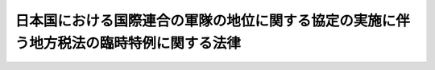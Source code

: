 .. _S29HO188:

========================================================================================
日本国における国際連合の軍隊の地位に関する協定の実施に伴う地方税法の臨時特例に関する法律
========================================================================================

.. raw:: html
    
    
    <b>日本国における国際連合の軍隊の地位に関する協定の実施に伴う地方税法の臨時特例に関する法律<br>
    （昭和二十九年六月二十一日法律第百八十八号）</b><br><br><div align="right">最終改正：平成一一年一二月二二日法律第一六〇号</div><br>
    <p>
    </p><div class="arttitle"><a name="1000000000000000000000000000000000000000000000000100000000000000000000000000000">（この法律の目的）</a>
    </div><div class="item"><b>第一条</b>
    <a name="1000000000000000000000000000000000000000000000000100000000001000000000000000000"></a>
    　この法律は、日本国における国際連合の軍隊の地位に関する協定を実施するため、<a href="/cgi-bin/idxrefer.cgi?H_FILE=%8f%ba%93%f1%8c%dc%96%40%93%f1%93%f1%98%5a&amp;REF_NAME=%92%6e%95%fb%90%c5%96%40&amp;ANCHOR_F=&amp;ANCHOR_T=" target="inyo">地方税法</a>
    （昭和二十五年法律第二百二十六号）の特例を設けることを目的とする。
    </div>
    
    <p>
    </p><div class="arttitle"><a name="1000000000000000000000000000000000000000000000000200000000000000000000000000000">（用語の意義）</a>
    </div><div class="item"><b>第二条</b>
    <a name="1000000000000000000000000000000000000000000000000200000000001000000000000000000"></a>
    　この法律において左の各号に掲げる用語の意義は、当該各号に定めるところによる。
    <div class="number"><b><a name="1000000000000000000000000000000000000000000000000200000000001000000001000000000">一</a>
    </b>
    　派遣国　日本国における国際連合の軍隊の地位に関する協定（以下「国連軍協定」という。）第一条に規定する派遣国をいう。
    </div>
    <div class="number"><b><a name="1000000000000000000000000000000000000000000000000200000000001000000002000000000">二</a>
    </b>
    　国際連合の軍隊　派遣国の陸軍、海軍又は空軍で国連軍協定第一条に規定する国際連合の諸決議に従う行動に従事するために派遣されているものをいう。
    </div>
    <div class="number"><b><a name="1000000000000000000000000000000000000000000000000200000000001000000003000000000">三</a>
    </b>
    　国際連合の軍隊の構成員　国際連合の軍隊に属し、現に服役中の軍人で日本国内にある間におけるものをいう。
    </div>
    <div class="number"><b><a name="1000000000000000000000000000000000000000000000000200000000001000000004000000000">四</a>
    </b>
    　軍属　派遣国の国籍を有し、且つ、国際連合の軍隊に雇用され、これに勤務し、又はこれに随伴する文民で、日本国内にある間におけるもの（日本国に通常居住する者を除く。）をいう。
    </div>
    <div class="number"><b><a name="1000000000000000000000000000000000000000000000000200000000001000000005000000000">五</a>
    </b>
    　家族　国際連合の軍隊の構成員又は軍属の配偶者及び二十一歳未満の子並びに父母及び二十一歳以上の子のうちその生計費の二分の一以上を当該国際連合の軍隊の構成員又は軍属が負担するもので日本国内にある間におけるものをいう。
    </div>
    <div class="number"><b><a name="1000000000000000000000000000000000000000000000000200000000001000000006000000000">六</a>
    </b>
    　軍人用販売機関等　派遣国の歳出外資金により国際連合の軍隊の使用する施設内に設置された諸機関のうち国際連合の軍隊が公認し、且つ、規制するもので、国際連合の軍隊の構成員及び軍属並びにこれらの者の家族（以下「国際連合の軍隊の構成員等」という。）の利用に供されるものをいう。
    </div>
    </div>
    
    <p>
    </p><div class="arttitle"><a name="1000000000000000000000000000000000000000000000000300000000000000000000000000000">（</a><a href="/cgi-bin/idxrefer.cgi?H_FILE=%8f%ba%93%f1%8c%dc%96%40%93%f1%93%f1%98%5a&amp;REF_NAME=%92%6e%95%fb%90%c5%96%40&amp;ANCHOR_F=&amp;ANCHOR_T=" target="inyo">地方税法</a>
    の特例）
    </div><div class="item"><b>第三条</b>
    <a name="1000000000000000000000000000000000000000000000000300000000001000000000000000000"></a>
    　国際連合の軍隊、国際連合の軍隊の構成員等及び軍人用販売機関等に対する<a href="/cgi-bin/idxrefer.cgi?H_FILE=%8f%ba%93%f1%8c%dc%96%40%93%f1%93%f1%98%5a&amp;REF_NAME=%92%6e%95%fb%90%c5%96%40&amp;ANCHOR_F=&amp;ANCHOR_T=" target="inyo">地方税法</a>
    の適用については、<a href="/cgi-bin/idxrefer.cgi?H_FILE=%8f%ba%93%f1%8e%b5%96%40%88%ea%88%ea%8b%e3&amp;REF_NAME=%93%fa%96%7b%8d%91%82%c6%83%41%83%81%83%8a%83%4a%8d%87%8f%4f%8d%91%82%c6%82%cc%8a%d4%82%cc%91%8a%8c%dd%8b%a6%97%cd%8b%79%82%d1%88%c0%91%53%95%db%8f%e1%8f%f0%96%f1%91%e6%98%5a%8f%f0%82%c9%8a%ee%82%c3%82%ad%8e%7b%90%dd%8b%79%82%d1%8b%e6%88%e6%95%c0%82%d1%82%c9%93%fa%96%7b%8d%91%82%c9%82%a8%82%af%82%e9%8d%87%8f%4f%8d%91%8c%52%91%e0%82%cc%92%6e%88%ca%82%c9%8a%d6%82%b7%82%e9%8b%a6%92%e8%82%cc%8e%c0%8e%7b%82%c9%94%ba%82%a4%92%6e%95%fb%90%c5%96%40%82%cc%97%d5%8e%9e%93%c1%97%e1%82%c9%8a%d6%82%b7%82%e9%96%40%97%a5&amp;ANCHOR_F=&amp;ANCHOR_T=" target="inyo">日本国とアメリカ合衆国との間の相互協力及び安全保障条約第六条に基づく施設及び区域並びに日本国における合衆国軍隊の地位に関する協定の実施に伴う地方税法の臨時特例に関する法律</a>
    （昭和二十七年法律第百十九号。以下「合衆国軍協定の実施に伴う<a href="/cgi-bin/idxrefer.cgi?H_FILE=%8f%ba%93%f1%8c%dc%96%40%93%f1%93%f1%98%5a&amp;REF_NAME=%92%6e%95%fb%90%c5%96%40&amp;ANCHOR_F=&amp;ANCHOR_T=" target="inyo">地方税法</a>
    の臨時特例法」という。）<a href="/cgi-bin/idxrefer.cgi?H_FILE=%8f%ba%93%f1%8e%b5%96%40%88%ea%88%ea%8b%e3&amp;REF_NAME=%91%e6%8e%4f%8f%f0&amp;ANCHOR_F=1000000000000000000000000000000000000000000000000300000000000000000000000000000&amp;ANCHOR_T=1000000000000000000000000000000000000000000000000300000000000000000000000000000#1000000000000000000000000000000000000000000000000300000000000000000000000000000" target="inyo">第三条</a>
    の規定を準用する。
    </div>
    <div class="item"><b><a name="1000000000000000000000000000000000000000000000000300000000002000000000000000000">２</a>
    </b>
    　国際連合の軍隊又は国際連合の軍隊の構成員等の所有に係る自動車に対する自動車税又はこれらのものの所有に係る原動機付自転車、軽自動車、小型特殊自動車及び二輪の小型自動車に対する軽自動車税の賦課徴収については、合衆国軍協定の実施に伴う<a href="/cgi-bin/idxrefer.cgi?H_FILE=%8f%ba%93%f1%8c%dc%96%40%93%f1%93%f1%98%5a&amp;REF_NAME=%92%6e%95%fb%90%c5%96%40&amp;ANCHOR_F=&amp;ANCHOR_T=" target="inyo">地方税法</a>
    の臨時特例法<a href="/cgi-bin/idxrefer.cgi?H_FILE=%8f%ba%93%f1%8c%dc%96%40%93%f1%93%f1%98%5a&amp;REF_NAME=%91%e6%8e%6c%8f%f0&amp;ANCHOR_F=1000000000000000000000000000000000000000000000000400000000000000000000000000000&amp;ANCHOR_T=1000000000000000000000000000000000000000000000000400000000000000000000000000000#1000000000000000000000000000000000000000000000000400000000000000000000000000000" target="inyo">第四条</a>
    の規定を準用する。
    </div>
    <div class="item"><b><a name="1000000000000000000000000000000000000000000000000300000000003000000000000000000">３</a>
    </b>
    　前二項の場合においては、合衆国軍協定の実施に伴う<a href="/cgi-bin/idxrefer.cgi?H_FILE=%8f%ba%93%f1%8c%dc%96%40%93%f1%93%f1%98%5a&amp;REF_NAME=%92%6e%95%fb%90%c5%96%40&amp;ANCHOR_F=&amp;ANCHOR_T=" target="inyo">地方税法</a>
    の臨時特例法<a href="/cgi-bin/idxrefer.cgi?H_FILE=%8f%ba%93%f1%8c%dc%96%40%93%f1%93%f1%98%5a&amp;REF_NAME=%91%e6%8e%4f%8f%f0&amp;ANCHOR_F=1000000000000000000000000000000000000000000000000300000000000000000000000000000&amp;ANCHOR_T=1000000000000000000000000000000000000000000000000300000000000000000000000000000#1000000000000000000000000000000000000000000000000300000000000000000000000000000" target="inyo">第三条</a>
    及び<a href="/cgi-bin/idxrefer.cgi?H_FILE=%8f%ba%93%f1%8c%dc%96%40%93%f1%93%f1%98%5a&amp;REF_NAME=%91%e6%8e%6c%8f%f0&amp;ANCHOR_F=1000000000000000000000000000000000000000000000000400000000000000000000000000000&amp;ANCHOR_T=1000000000000000000000000000000000000000000000000400000000000000000000000000000#1000000000000000000000000000000000000000000000000400000000000000000000000000000" target="inyo">第四条</a>
    中「合衆国軍隊の構成員等」、「合衆国軍隊」又は「合衆国」とあるのは、それぞれ「国際連合の軍隊の構成員等」、「国際連合の軍隊」又は「派遣国」と読み替えるものとする。
    </div>
    
    <p>
    </p><div class="arttitle"><a name="1000000000000000000000000000000000000000000000000400000000000000000000000000000">（証明の様式）</a>
    </div><div class="item"><b>第四条</b>
    <a name="1000000000000000000000000000000000000000000000000400000000001000000000000000000"></a>
    　前条第一項において準用する合衆国軍協定の実施に伴う<a href="/cgi-bin/idxrefer.cgi?H_FILE=%8f%ba%93%f1%8c%dc%96%40%93%f1%93%f1%98%5a&amp;REF_NAME=%92%6e%95%fb%90%c5%96%40&amp;ANCHOR_F=&amp;ANCHOR_T=" target="inyo">地方税法</a>
    の臨時特例法<a href="/cgi-bin/idxrefer.cgi?H_FILE=%8f%ba%93%f1%8c%dc%96%40%93%f1%93%f1%98%5a&amp;REF_NAME=%91%e6%8e%4f%8f%f0&amp;ANCHOR_F=1000000000000000000000000000000000000000000000000300000000000000000000000000000&amp;ANCHOR_T=1000000000000000000000000000000000000000000000000300000000000000000000000000000#1000000000000000000000000000000000000000000000000300000000000000000000000000000" target="inyo">第三条</a>
    の表に規定する証明の様式は、総務省令で定める。
    </div>
    
    
    <br><a name="5000000000000000000000000000000000000000000000000000000000000000000000000000000"></a>
    　　　<a name="5000000001000000000000000000000000000000000000000000000000000000000000000000000"><b>附　則</b></a>
    <br>
    <p>
    　この法律は、国連軍協定の効力発生の日から施行し、同協定第二十一条４及び第二十二条４においてそ及されないこととされる場合を除き、同協定の最初の署名の日又はその日の後六箇月以内に同協定第一条に規定する同協定の当事者となる国については、昭和二十七年四月二十八日から適用する。
    
    
    <br>　　　<a name="5000000002000000000000000000000000000000000000000000000000000000000000000000000"><b>附　則　（昭和三三年四月五日法律第五四号）　抄</b></a>
    <br>
    </p><p></p><div class="arttitle">（施行期日）</div>
    <div class="item"><b>１</b>
    　この法律は、公布の日から施行する。ただし、軽油引取税に関する改正規定（第七百条の四十九の改正規定を除く。）は昭和三十三年五月一日から、電気ガス税及び木材引取税に関する改正規定は昭和三十三年七月一日から施行する。
    </div>
    <div class="arttitle">（適用）</div>
    <div class="item"><b>２</b>
    　この法律による改正後の地方税法（以下「新法」という。）の規定は、この附則において特別の定があるものを除くほか、昭和三十三年度分の地方税から適用する。
    </div>
    
    <br>　　　<a name="5000000003000000000000000000000000000000000000000000000000000000000000000000000"><b>附　則　（昭和三五年六月二三日法律第一〇二号）　抄</b></a>
    <br>
    <p>
    </p><div class="arttitle">（施行期日）</div>
    <div class="item"><b>第一条</b>
    　この法律は、日本国とアメリカ合衆国との間の相互協力及び安全保障条約の効力発生の日から施行する。
    </div>
    
    <br>　　　<a name="5000000004000000000000000000000000000000000000000000000000000000000000000000000"><b>附　則　（昭和三五年六月三〇日法律第一一三号）　抄</b></a>
    <br>
    <p>
    </p><div class="arttitle">（施行期日）</div>
    <div class="item"><b>第一条</b>
    　この法律は、昭和三十五年七月一日から施行する。
    </div>
    
    <br>　　　<a name="5000000005000000000000000000000000000000000000000000000000000000000000000000000"><b>附　則　（昭和三八年四月一日法律第八〇号）　抄</b></a>
    <br>
    <p>
    </p><div class="arttitle">（施行期日）</div>
    <div class="item"><b>第一条</b>
    　この法律は、昭和三十八年十月一日から施行する。ただし、第三十七条の二、第五十三条、第七十二の四十六、第七十二条の四十七、第七十三条の四から第七十三条の七まで、第七十三条の二十七、第七十三条の二十七の三、第七十三条の二十七の五、第七十三条の二十八、第九十七条、第九十八条、第百二十七条、第百二十八条、第百四十九条、第二百七十八条、第二百七十九条、第三百十四条の七、第三百二十一条の八、第三百四十一条第十二号及び第十三号、第三百四十三条、第三百四十八条、第三百四十九条の三、第三百五十二条、第三百八十一条、第三百八十三条、第三百八十六条、第四百六十五条、第四百九十条、第四百九十八条、第四百九十九条、第五百三十六条、第五百三十七条、第五百六十七条、第五百六十八条、第六百八十八条、第六百八十九条、第七百条の三十三、第七百条の三十四、第七百一条の十二、第七百一条の十三、第七百三条の三、第七百二十一条並びに第七百二十二条の改正規定、第七十三条の二の改正規定（第七十三条の二第四項後段に関する部分を除く。）、第七百二条の改正規定（「第三項」の下に「及び第八項」を加える部分に限る。）、第七百三条の三の次に一条を加える改正規定、附則の改正規定（附則第十四項に関する部分を除く。）並びに附則第十条から附則第十四条まで、附則第十六条から附則第二十条まで、附則第二十二条から附則第二十五条まで及び附則第三十条の規定は公布の日から、狩猟者税に関する改正規定（狩猟者税を狩猟免許税に改める部分に限る。）、第二百三十六条及び第二百三十七条の改正規定（狩猟者税を狩猟免許税に改める部分を除く。）、入猟税に関する改正規定並びに附則第十五条、附則第二十一条、附則第二十九条及び附則第三十二条の規定は狩猟法の一部を改正する法律（昭和三十八年法律第二十三号）の施行の日から、第三百四十一条第四号、第四百四十二条、第四百四十二条の二及び第四百四十四条の改正規定並びに附則第三十三条及び附則第三十四条の規定は道路運送車両法の一部を改正する法律（昭和三十八年法律第百四十九号）の施行の日から施行する。
    </div>
    
    <br>　　　<a name="5000000006000000000000000000000000000000000000000000000000000000000000000000000"><b>附　則　（平成一一年一二月二二日法律第一六〇号）　抄</b></a>
    <br>
    <p>
    </p><div class="arttitle">（施行期日）</div>
    <div class="item"><b>第一条</b>
    　この法律（第二条及び第三条を除く。）は、平成十三年一月六日から施行する。
    </div>
    
    <br><br>
    
    